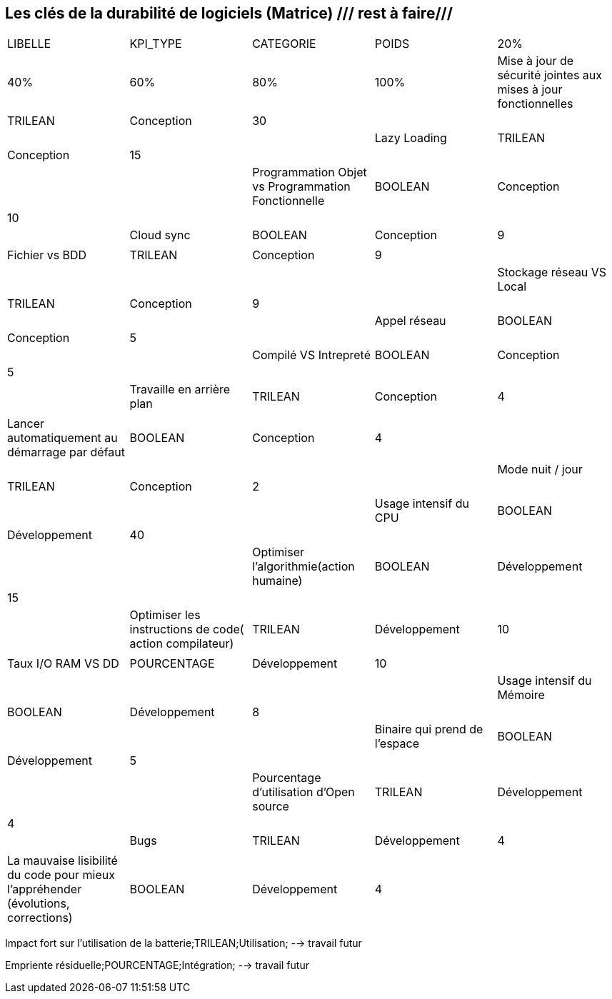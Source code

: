 == Les clés de la durabilité de logiciels (Matrice) /// rest à faire///

[cols="5"]
|===

| LIBELLE| KPI_TYPE| CATEGORIE| POIDS| 20% | 40% | 60% | 80% | 100%

| Mise à jour de sécurité jointes aux mises à jour fonctionnelles| TRILEAN| Conception| 30 | ||||

| Lazy Loading|TRILEAN|Conception|15 | ||||

| Programmation Objet vs Programmation Fonctionnelle| BOOLEAN| Conception| 10 | ||||

| Cloud sync| BOOLEAN| Conception| 9 | ||||

| Fichier vs BDD| TRILEAN| Conception| 9 | ||||

| Stockage réseau VS Local| TRILEAN| Conception| 9 | ||||

| Appel réseau| BOOLEAN| Conception| 5 | ||||

| Compilé VS Intrepreté| BOOLEAN| Conception| 5 | ||||

|Travaille en arrière plan| TRILEAN| Conception| 4 | ||||

| Lancer automatiquement au démarrage par défaut| BOOLEAN| Conception| 4 | ||||

| Mode nuit / jour| TRILEAN| Conception| 2 | ||||

| Usage intensif du CPU| BOOLEAN| Développement| 40 | ||||

|Optimiser l'algorithmie(action humaine)| BOOLEAN| Développement| 15 | ||||

|Optimiser les instructions de code( action compilateur)| TRILEAN| Développement| 10 | ||||

| Taux I/O RAM VS DD| POURCENTAGE| Développement| 10 | ||||

| Usage intensif du Mémoire| BOOLEAN| Développement| 8 | ||||

| Binaire qui prend de l’espace| BOOLEAN| Développement| 5 | ||||

| Pourcentage d'utilisation d'Open source| TRILEAN| Développement| 4 | ||||

| Bugs| TRILEAN| Développement| 4 | ||||

| La mauvaise lisibilité du code pour mieux l'appréhender (évolutions, corrections)| BOOLEAN| Développement| 4 | ||||

|===


Impact fort sur l'utilisation de la batterie;TRILEAN;Utilisation; --> travail futur

Empriente résiduelle;POURCENTAGE;Intégration;  --> travail futur
